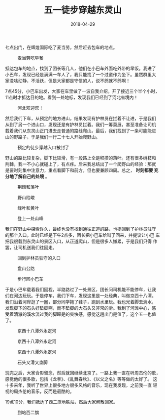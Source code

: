 #+TITLE: 五一徒步穿越东灵山
#+DATE: 2018-04-29


七点出门，在辉煌国际吃了麦当劳，然后赶去包车的地点。
#+CAPTION: 麦当劳吃早餐
[[../static/imgs/1804-dong-ling-shan/IMG_20180429_071630.jpg]]

抵达包车的地点，找到了团长等几人，他们在小巴车外面吃外带的早饭。我进了
小巴车，发现已经是满满一车人了，我只能找了一个过道作为坐下。虽然群里大
家没啥动静，不活跃，但是大家都是守信的人，说不鸽就不鸽啊！

7点45分，小巴车出发，大家在车里做了一波自我介绍。开了接近三个半个小时，
11点时才抵达目的地。看到一处地标，发现我们已经到了河北省境内！
#+CAPTION: 河北欢迎您！
[[../static/imgs/1804-dong-ling-shan/IMG_20180429_112029.jpg]]

然后我们下车，从预定的地方进山，结果发现有护林员在拦着不让进，于是我们
从到了另一个进山口，发现还是有护林员拦着。我们一筹莫展，甚至准备让司机
载着我们从东灵山正门进去走普通的路线爬山。最后，我们找到了一条可能能进
山的野路子，于是我们一行二十七人开始爬野山。
#+CAPTION: 预定的徒步穿越入口被封了
[[../static/imgs/1804-dong-ling-shan/IMG_20180429_111417.jpg]]

野山的路比较复杂，脚下比较滑，有一段路上全是积攒的落叶。还有很多树枝和
荆棘，我一不小心就碰上了，有点疼。后来我总结出了一个爬野山的经验：那就
是要时刻集中注意力，重点看脚下和前方，但也要兼顾四周。总之， *时刻都要
充分地了解自己的处境* 。
#+CAPTION: 荆棘和落叶
[[../static/imgs/1804-dong-ling-shan/IMG_20180429_114022.jpg]]
#+CAPTION: 野山险峻
[[../static/imgs/1804-dong-ling-shan/IMG_20180429_121435.jpg]]
#+CAPTION: 绿叶和黄叶
[[../static/imgs/1804-dong-ling-shan/IMG_20180429_125737.jpg]]
#+CAPTION: 登上一处山峰
[[../static/imgs/1804-dong-ling-shan/IMG_20180429_131955.jpg]]

我们在野山中探索许久，最终也没有找到通往正道的路，也拐回到了护林员驻守
的那个入口。此时已经是下午2点多，团长把小巴车给叫了回来，并提议让小巴
车把我很载到东灵山的景区入口，从正道爬山，但是很多人嫌累，于是我们只得
作罢，让司机送我们往回走。
#+CAPTION: 回到护林员驻守的入口
[[../static/imgs/1804-dong-ling-shan/IMG_20180429_142013.jpg]]
#+CAPTION: 盘山公路
[[../static/imgs/1804-dong-ling-shan/DSC01570.jpg]]
#+CAPTION: 步行回小巴车
[[../static/imgs/1804-dong-ling-shan/DSC01571.jpg]]

于是小巴车载着我们回程，半路路过了一处景区，团长问司机能不能停车，让我
们在河边玩玩。于是停车，我们下车，发现这里是一处经典，叫做京西十八潭。
我们沿着河岸逛了一圈，部分同学拖了鞋子，跑到水里玩。我也光着脚去淌水，
发现脚下的石头好垫脚啊，而不垫脚的大石头又非常的滑。我到了河滩中心，感
受着清澈的溪水流过我的脚踝是的爽快感，感觉这趟出门是值了，这个五一也值
了。
#+CAPTION: 京西十八潭外永定河
[[../static/imgs/1804-dong-ling-shan/DSC01575.jpg]]
#+CAPTION: 京西十八潭外永定河
[[../static/imgs/1804-dong-ling-shan/DSC01585.jpg]]
#+CAPTION: 京西十八潭外永定河
[[../static/imgs/1804-dong-ling-shan/DSC01596.jpg]]
#+CAPTION: 石头又滑又垫脚
[[../static/imgs/1804-dong-ling-shan/DSC01610.jpg]]

玩完之后，大家合影留念，然后就回继续北京了。一路上我一直在听周杰伦的歌，
感觉他的很多歌，包括《龙拳》、《乱舞春秋》、《以父之名》等等做的太好了。
这十多来年，我听了世界上很多地方很多风格的音乐，现在我发现，之前我一直
轻视的周杰伦的音乐，反而是最酷的。

19点10分，我们抵达了西二旗地铁站，然后大家解散回家。
#+CAPTION: 到站西二旗
[[../static/imgs/1804-dong-ling-shan/IMG_20180429_191051.jpg]]

